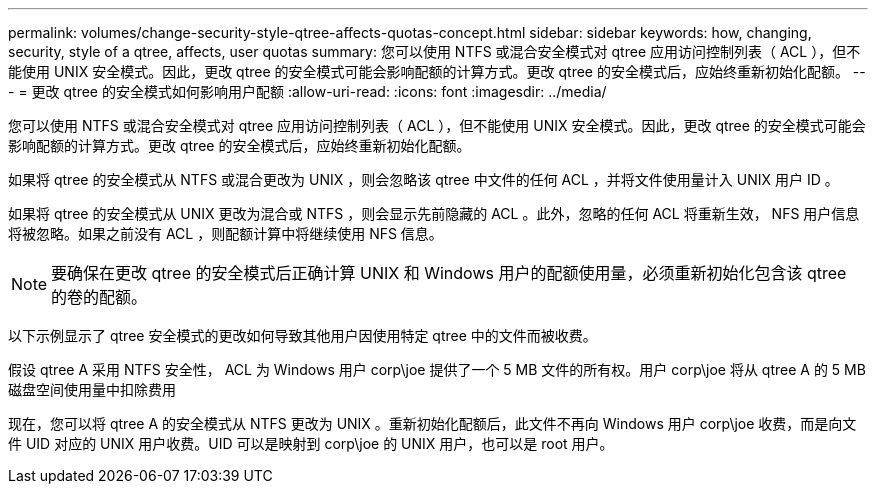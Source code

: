 ---
permalink: volumes/change-security-style-qtree-affects-quotas-concept.html 
sidebar: sidebar 
keywords: how, changing, security, style of a qtree, affects, user quotas 
summary: 您可以使用 NTFS 或混合安全模式对 qtree 应用访问控制列表（ ACL ），但不能使用 UNIX 安全模式。因此，更改 qtree 的安全模式可能会影响配额的计算方式。更改 qtree 的安全模式后，应始终重新初始化配额。 
---
= 更改 qtree 的安全模式如何影响用户配额
:allow-uri-read: 
:icons: font
:imagesdir: ../media/


[role="lead"]
您可以使用 NTFS 或混合安全模式对 qtree 应用访问控制列表（ ACL ），但不能使用 UNIX 安全模式。因此，更改 qtree 的安全模式可能会影响配额的计算方式。更改 qtree 的安全模式后，应始终重新初始化配额。

如果将 qtree 的安全模式从 NTFS 或混合更改为 UNIX ，则会忽略该 qtree 中文件的任何 ACL ，并将文件使用量计入 UNIX 用户 ID 。

如果将 qtree 的安全模式从 UNIX 更改为混合或 NTFS ，则会显示先前隐藏的 ACL 。此外，忽略的任何 ACL 将重新生效， NFS 用户信息将被忽略。如果之前没有 ACL ，则配额计算中将继续使用 NFS 信息。

[NOTE]
====
要确保在更改 qtree 的安全模式后正确计算 UNIX 和 Windows 用户的配额使用量，必须重新初始化包含该 qtree 的卷的配额。

====
以下示例显示了 qtree 安全模式的更改如何导致其他用户因使用特定 qtree 中的文件而被收费。

假设 qtree A 采用 NTFS 安全性， ACL 为 Windows 用户 corp\joe 提供了一个 5 MB 文件的所有权。用户 corp\joe 将从 qtree A 的 5 MB 磁盘空间使用量中扣除费用

现在，您可以将 qtree A 的安全模式从 NTFS 更改为 UNIX 。重新初始化配额后，此文件不再向 Windows 用户 corp\joe 收费，而是向文件 UID 对应的 UNIX 用户收费。UID 可以是映射到 corp\joe 的 UNIX 用户，也可以是 root 用户。
